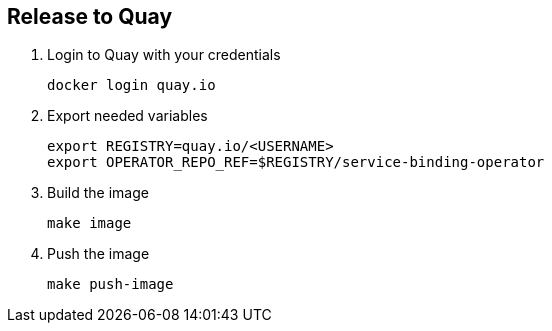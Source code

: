 == Release to Quay

1. Login to Quay with your credentials
+
[source,bash]
----
docker login quay.io
----

2. Export needed variables
+
[source,bash]
----
export REGISTRY=quay.io/<USERNAME>
export OPERATOR_REPO_REF=$REGISTRY/service-binding-operator
----

3. Build the image
+
[source,bash]
----
make image
----

4. Push the image
+
[source,bash]
----
make push-image
----

